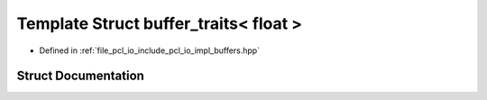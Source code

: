 .. _exhale_struct_structbuffer__traits_3_01float_01_4:

Template Struct buffer_traits< float >
======================================

- Defined in :ref:`file_pcl_io_include_pcl_io_impl_buffers.hpp`


Struct Documentation
--------------------


.. doxygenstruct:: buffer_traits< float >
   :members:
   :protected-members:
   :undoc-members: